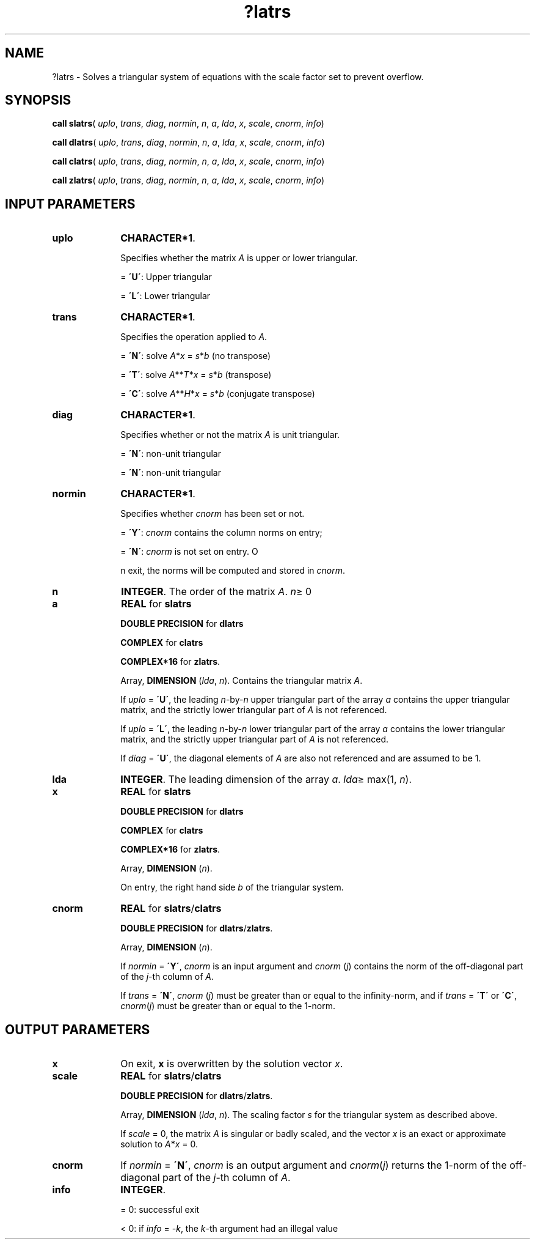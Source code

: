 .\" Copyright (c) 2002 \- 2008 Intel Corporation
.\" All rights reserved.
.\"
.TH ?latrs 3 "Intel Corporation" "Copyright(C) 2002 \- 2008" "Intel(R) Math Kernel Library"
.SH NAME
?latrs \- Solves a triangular system of equations with the scale factor set to prevent overflow. 
.SH SYNOPSIS
.PP
\fBcall slatrs\fR( \fIuplo\fR, \fItrans\fR, \fIdiag\fR, \fInormin\fR, \fIn\fR, \fIa\fR, \fIlda\fR, \fIx\fR, \fIscale\fR, \fIcnorm\fR, \fIinfo\fR)
.PP
\fBcall dlatrs\fR( \fIuplo\fR, \fItrans\fR, \fIdiag\fR, \fInormin\fR, \fIn\fR, \fIa\fR, \fIlda\fR, \fIx\fR, \fIscale\fR, \fIcnorm\fR, \fIinfo\fR)
.PP
\fBcall clatrs\fR( \fIuplo\fR, \fItrans\fR, \fIdiag\fR, \fInormin\fR, \fIn\fR, \fIa\fR, \fIlda\fR, \fIx\fR, \fIscale\fR, \fIcnorm\fR, \fIinfo\fR)
.PP
\fBcall zlatrs\fR( \fIuplo\fR, \fItrans\fR, \fIdiag\fR, \fInormin\fR, \fIn\fR, \fIa\fR, \fIlda\fR, \fIx\fR, \fIscale\fR, \fIcnorm\fR, \fIinfo\fR)
.SH INPUT PARAMETERS

.TP 10
\fBuplo\fR
.NL
\fBCHARACTER*1\fR.
.IP
Specifies whether the matrix \fIA\fR is upper or lower triangular.
.IP
= \fB\'U\'\fR:  Upper triangular
.IP
= \fB\'L\'\fR:  Lower triangular
.TP 10
\fBtrans\fR
.NL
\fBCHARACTER*1\fR. 
.IP
Specifies the operation applied to \fIA\fR. 
.IP
= \fB\'N\'\fR:  solve \fIA\fR*\fIx\fR = \fIs\fR*\fIb\fR (no transpose) 
.IP
= \fB\'T\'\fR:  solve \fIA\fR**\fIT\fR*\fIx\fR = \fIs\fR*\fIb\fR (transpose) 
.IP
= \fB\'C\'\fR:  solve \fIA\fR**\fIH\fR*\fIx\fR = \fIs\fR*\fIb\fR  (conjugate transpose)
.TP 10
\fBdiag\fR
.NL
\fBCHARACTER*1\fR. 
.IP
Specifies whether or not the matrix \fIA\fR is unit triangular.
.IP
= \fB\'N\'\fR:  non-unit triangular
.IP
= \fB\'N\'\fR:  non-unit triangular
.TP 10
\fBnormin\fR
.NL
\fBCHARACTER*1\fR. 
.IP
Specifies whether \fIcnorm\fR has been set or not.
.IP
= \fB\'Y\'\fR: \fIcnorm\fR contains the column norms on entry;
.IP
= \fB\'N\'\fR: \fIcnorm\fR is not set on entry. O
.IP
n exit, the norms will be computed and stored in \fIcnorm\fR.
.TP 10
\fBn\fR
.NL
\fBINTEGER\fR. The order of the matrix \fIA\fR. \fIn\fR\(>= 0
.TP 10
\fBa\fR
.NL
\fBREAL\fR for \fBslatrs\fR
.IP
\fBDOUBLE PRECISION\fR for \fBdlatrs\fR
.IP
\fBCOMPLEX\fR for \fBclatrs\fR
.IP
\fBCOMPLEX*16\fR for \fBzlatrs\fR.
.IP
Array, \fBDIMENSION\fR (\fIlda\fR, \fIn\fR). Contains the triangular matrix \fIA\fR. 
.IP
If \fIuplo\fR = \fB\'U\'\fR, the leading \fIn\fR-by-\fIn\fR upper triangular part of the array \fIa\fR contains the upper triangular matrix, and the strictly lower triangular part of \fIA\fR is not referenced. 
.IP
If \fIuplo\fR = \fB\'L\'\fR, the leading \fIn\fR-by-\fIn\fR lower triangular part of the array \fIa\fR contains the lower triangular matrix, and the strictly upper triangular part of \fIA\fR is not referenced. 
.IP
If \fIdiag\fR = \fB\'U\'\fR, the diagonal elements of \fIA\fR are also not referenced and are assumed to be 1.
.TP 10
\fBlda\fR
.NL
\fBINTEGER\fR. The leading dimension of the array \fIa\fR. \fIlda\fR\(>= max(1, \fIn\fR).
.TP 10
\fBx\fR
.NL
\fBREAL\fR for \fBslatrs\fR
.IP
\fBDOUBLE PRECISION\fR for \fBdlatrs\fR
.IP
\fBCOMPLEX\fR for \fBclatrs\fR
.IP
\fBCOMPLEX*16\fR for \fBzlatrs\fR.
.IP
Array, \fBDIMENSION\fR (\fIn\fR). 
.IP
On entry, the right hand side \fIb\fR of the triangular system.
.TP 10
\fBcnorm\fR
.NL
\fBREAL\fR for \fBslatrs\fR/\fBclatrs\fR
.IP
\fBDOUBLE PRECISION\fR for \fBdlatrs\fR/\fBzlatrs\fR. 
.IP
Array, \fBDIMENSION\fR (\fIn\fR). 
.IP
If \fInormin\fR = \fB\'Y\'\fR, \fIcnorm\fR is an input argument and \fIcnorm\fR (\fIj\fR) contains the norm of the off-diagonal part of the \fIj\fR-th column of \fIA\fR. 
.IP
If \fItrans\fR = \fB\'N\'\fR, \fIcnorm\fR (\fIj\fR) must be greater than or equal to the infinity-norm, and if \fItrans\fR = \fB\'T\'\fR or \fB\'C\'\fR, \fIcnorm\fR(\fIj\fR) must be greater than or equal to the 1-norm.
.SH OUTPUT PARAMETERS

.TP 10
\fBx\fR
.NL
On exit, \fBx\fR is overwritten by the solution vector \fIx\fR.
.TP 10
\fBscale\fR
.NL
\fBREAL\fR for \fBslatrs\fR/\fBclatrs\fR
.IP
\fBDOUBLE PRECISION\fR for \fBdlatrs\fR/\fBzlatrs\fR. 
.IP
Array, \fBDIMENSION\fR (\fIlda\fR, \fIn\fR). The scaling factor \fIs\fR for the triangular system as described above. 
.IP
If \fIscale\fR = 0, the matrix \fIA\fR is singular or badly scaled, and the vector \fIx\fR is an exact or approximate solution to \fIA\fR*\fIx\fR = 0.
.TP 10
\fBcnorm\fR
.NL
If \fInormin\fR = \fB\'N\'\fR, \fIcnorm\fR is an output argument and \fIcnorm\fR(\fIj\fR) returns the 1-norm of the off-diagonal part of the \fIj\fR-th column of \fIA\fR.
.TP 10
\fBinfo\fR
.NL
\fBINTEGER\fR. 
.IP
= 0:  successful exit
.IP
< 0:  if \fIinfo\fR = -\fIk\fR, the \fIk\fR-th argument had an illegal value
